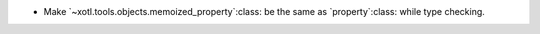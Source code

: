 - Make `~xotl.tools.objects.memoized_property`:class: be the same as
  `property`:class: while type checking.
